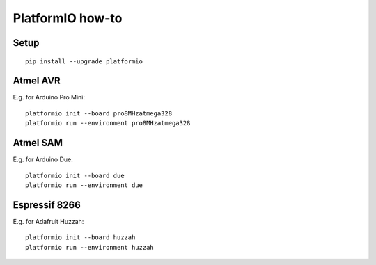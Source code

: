 *****************
PlatformIO how-to
*****************


Setup
=====
::

    pip install --upgrade platformio


Atmel AVR
=========
E.g. for Arduino Pro Mini::

    platformio init --board pro8MHzatmega328
    platformio run --environment pro8MHzatmega328


Atmel SAM
=========
E.g. for Arduino Due::

    platformio init --board due
    platformio run --environment due


Espressif 8266
==============
E.g. for Adafruit Huzzah::

    platformio init --board huzzah
    platformio run --environment huzzah

